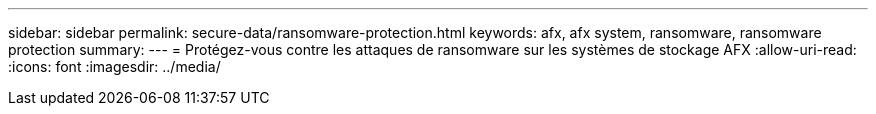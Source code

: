 ---
sidebar: sidebar 
permalink: secure-data/ransomware-protection.html 
keywords: afx, afx system, ransomware, ransomware protection 
summary:  
---
= Protégez-vous contre les attaques de ransomware sur les systèmes de stockage AFX
:allow-uri-read: 
:icons: font
:imagesdir: ../media/


